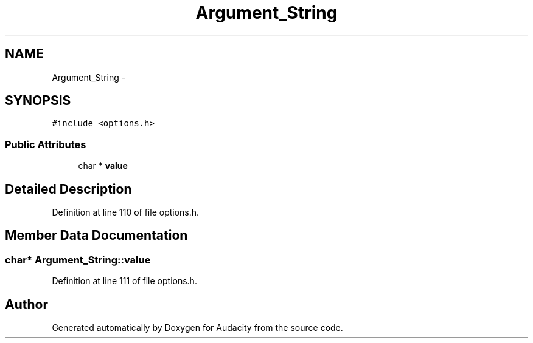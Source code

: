 .TH "Argument_String" 3 "Thu Apr 28 2016" "Audacity" \" -*- nroff -*-
.ad l
.nh
.SH NAME
Argument_String \- 
.SH SYNOPSIS
.br
.PP
.PP
\fC#include <options\&.h>\fP
.SS "Public Attributes"

.in +1c
.ti -1c
.RI "char * \fBvalue\fP"
.br
.in -1c
.SH "Detailed Description"
.PP 
Definition at line 110 of file options\&.h\&.
.SH "Member Data Documentation"
.PP 
.SS "char* Argument_String::value"

.PP
Definition at line 111 of file options\&.h\&.

.SH "Author"
.PP 
Generated automatically by Doxygen for Audacity from the source code\&.
